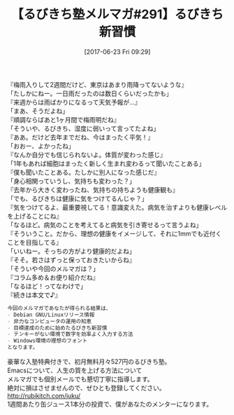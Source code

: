 #+BLOG: rubikitch
#+POSTID: 2115
#+DATE: [2017-06-23 Fri 09:29]
#+PERMALINK: melmag291
#+OPTIONS: toc:nil num:nil todo:nil pri:nil tags:nil ^:nil \n:t -:nil tex:nil ':nil
#+ISPAGE: nil
# (progn (erase-buffer)(find-file-hook--org2blog/wp-mode))
#+BLOG: rubikitch
#+CATEGORY: るびきち塾メルマガ
#+DESCRIPTION: るびきち塾メルマガ『Emacsの鬼るびきちのココだけの話#291』の予告
#+TITLE: 【るびきち塾メルマガ#291】るびきち新習慣
#+begin: org2blog-tags
# content-length: 995

#+end:

『梅雨入りして2週間だけど、東京はあまり雨降ってないような』
「たしかにねー。一日雨だったのは数日くらいだったかも」
『来週からは雨ばかりになるって天気予報が…』
「まあ、そうだよね」
『順調ならばあと1ヶ月間で梅雨明だね』
「そういや、るびきち、湿度に弱いって言ってたよね」
『ああ。だけど去年までだね、今はまったく平気！』
「おおー、よかったね」
『なんか自分でも信じられないよ。体質が変わった感じ』
「1年もあれば細胞はまったく新しく生まれ変わるって聞いたことある」
『僕も聞いたことある。たしかに別人になった感じだ』
「身心相関っていうし、気持ちも変わった？」
『去年から大きく変わったね、気持ちの持ちようも健康観も』
「でも、るびきちは健康に気をつけてるんじゃ？」
『気をつけてるよ、最重要視してる！意識変えた。病気を治すよりも健康レベルを上げることにね』
「なるほど。病気のことを考えてると病気を引き寄せるって言うよね」
『そういうこと。だから、理想の健康をイメージして、それに1mmでも近付くことを目指してる』
「いいねー。そっちの方がより健康的だよね」
『そそ。若さはずっと保っておきたいからね』
「そういや今回のメルマガは？」
『コラム多め＆お便り紹介だね』
「なるほど！ってなわけで」
『続きは本文で♪』

# (wop)
#+BEGIN_SRC org
今回のメルマガであなたが得られる結果は、
- Debian GNU/Linuxリリース情報
- 非力なコンピュータの運用の知恵
- 目標達成のために始めたるびきち新習慣
- テンキーがない環境で数字を効率よく入力する方法
- Windows環境の理想のフォント
となります。
#+END_SRC
# footer
豪華な入塾特典付きで、初月無料月々527円のるびきち塾。
Emacsについて、人生の質を上げる方法について
メルマガでも個別メールでも懇切丁寧に指導します。
絶対に損はさせませんので、ぜひとも登録してください。
http://rubikitch.com/juku/
1週間あたり缶ジュース1本分の投資で、僕があなたのメンターになります。

# (progn (forward-line 1)(shell-command "screenshot-time.rb org_template" t))
